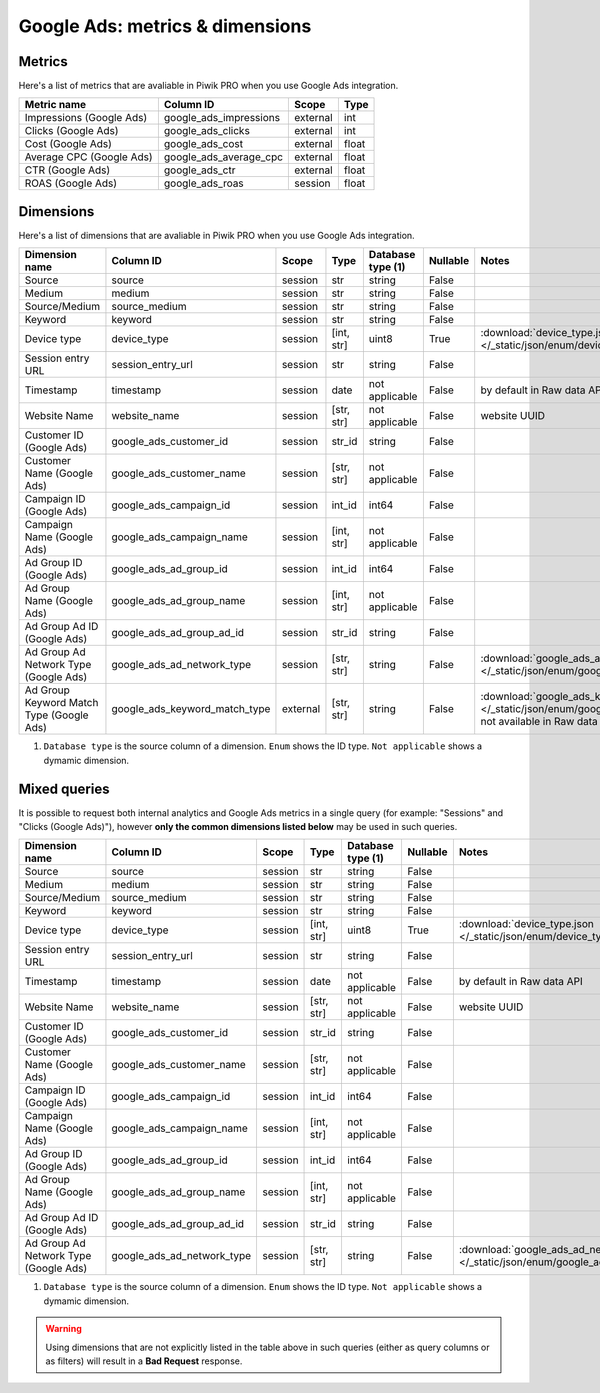 Google Ads: metrics & dimensions
=================================

Metrics
-------

Here's a list of metrics that are avaliable in Piwik PRO when you use Google Ads integration.

+------------------------+----------------------+--------+-----+
|      Metric name       |      Column ID       | Scope  |Type |
+========================+======================+========+=====+
|Impressions (Google Ads)|google_ads_impressions|external|int  |
+------------------------+----------------------+--------+-----+
|Clicks (Google Ads)     |google_ads_clicks     |external|int  |
+------------------------+----------------------+--------+-----+
|Cost (Google Ads)       |google_ads_cost       |external|float|
+------------------------+----------------------+--------+-----+
|Average CPC (Google Ads)|google_ads_average_cpc|external|float|
+------------------------+----------------------+--------+-----+
|CTR (Google Ads)        |google_ads_ctr        |external|float|
+------------------------+----------------------+--------+-----+
|ROAS (Google Ads)       |google_ads_roas       |session |float|
+------------------------+----------------------+--------+-----+

Dimensions
----------

Here's a list of dimensions that are avaliable in Piwik PRO when you use Google Ads integration.

+----------------------------------------+-----------------------------+--------+----------+------------------+--------+-------------------------------------------------------------------------------------------------------------------------------------+
|             Dimension name             |          Column ID          | Scope  |   Type   |Database type (1) |Nullable|                                                                Notes                                                                |
+========================================+=============================+========+==========+==================+========+=====================================================================================================================================+
|Source                                  |source                       |session |str       |string            |False   |                                                                                                                                     |
+----------------------------------------+-----------------------------+--------+----------+------------------+--------+-------------------------------------------------------------------------------------------------------------------------------------+
|Medium                                  |medium                       |session |str       |string            |False   |                                                                                                                                     |
+----------------------------------------+-----------------------------+--------+----------+------------------+--------+-------------------------------------------------------------------------------------------------------------------------------------+
|Source/Medium                           |source_medium                |session |str       |string            |False   |                                                                                                                                     |
+----------------------------------------+-----------------------------+--------+----------+------------------+--------+-------------------------------------------------------------------------------------------------------------------------------------+
|Keyword                                 |keyword                      |session |str       |string            |False   |                                                                                                                                     |
+----------------------------------------+-----------------------------+--------+----------+------------------+--------+-------------------------------------------------------------------------------------------------------------------------------------+
|Device type                             |device_type                  |session |[int, str]|uint8             |True    |:download:`device_type.json </_static/json/enum/device_type.json>`                                                                   |
+----------------------------------------+-----------------------------+--------+----------+------------------+--------+-------------------------------------------------------------------------------------------------------------------------------------+
|Session entry URL                       |session_entry_url            |session |str       |string            |False   |                                                                                                                                     |
+----------------------------------------+-----------------------------+--------+----------+------------------+--------+-------------------------------------------------------------------------------------------------------------------------------------+
|Timestamp                               |timestamp                    |session |date      |not applicable    |False   |by default in Raw data API                                                                                                           |
+----------------------------------------+-----------------------------+--------+----------+------------------+--------+-------------------------------------------------------------------------------------------------------------------------------------+
|Website Name                            |website_name                 |session |[str, str]|not applicable    |False   |website UUID                                                                                                                         |
+----------------------------------------+-----------------------------+--------+----------+------------------+--------+-------------------------------------------------------------------------------------------------------------------------------------+
|Customer ID (Google Ads)                |google_ads_customer_id       |session |str_id    |string            |False   |                                                                                                                                     |
+----------------------------------------+-----------------------------+--------+----------+------------------+--------+-------------------------------------------------------------------------------------------------------------------------------------+
|Customer Name (Google Ads)              |google_ads_customer_name     |session |[str, str]|not applicable    |False   |                                                                                                                                     |
+----------------------------------------+-----------------------------+--------+----------+------------------+--------+-------------------------------------------------------------------------------------------------------------------------------------+
|Campaign ID (Google Ads)                |google_ads_campaign_id       |session |int_id    |int64             |False   |                                                                                                                                     |
+----------------------------------------+-----------------------------+--------+----------+------------------+--------+-------------------------------------------------------------------------------------------------------------------------------------+
|Campaign Name (Google Ads)              |google_ads_campaign_name     |session |[int, str]|not applicable    |False   |                                                                                                                                     |
+----------------------------------------+-----------------------------+--------+----------+------------------+--------+-------------------------------------------------------------------------------------------------------------------------------------+
|Ad Group ID (Google Ads)                |google_ads_ad_group_id       |session |int_id    |int64             |False   |                                                                                                                                     |
+----------------------------------------+-----------------------------+--------+----------+------------------+--------+-------------------------------------------------------------------------------------------------------------------------------------+
|Ad Group Name (Google Ads)              |google_ads_ad_group_name     |session |[int, str]|not applicable    |False   |                                                                                                                                     |
+----------------------------------------+-----------------------------+--------+----------+------------------+--------+-------------------------------------------------------------------------------------------------------------------------------------+
|Ad Group Ad ID (Google Ads)             |google_ads_ad_group_ad_id    |session |str_id    |string            |False   |                                                                                                                                     |
+----------------------------------------+-----------------------------+--------+----------+------------------+--------+-------------------------------------------------------------------------------------------------------------------------------------+
|Ad Group Ad Network Type (Google Ads)   |google_ads_ad_network_type   |session |[str, str]|string            |False   |:download:`google_ads_ad_network_type.json </_static/json/enum/google_ads_ad_network_type.json>`                                     |
+----------------------------------------+-----------------------------+--------+----------+------------------+--------+-------------------------------------------------------------------------------------------------------------------------------------+
|Ad Group Keyword Match Type (Google Ads)|google_ads_keyword_match_type|external|[str, str]|string            |False   |:download:`google_ads_keyword_match_type.json </_static/json/enum/google_ads_keyword_match_type.json>`, not available in Raw data API|
+----------------------------------------+-----------------------------+--------+----------+------------------+--------+-------------------------------------------------------------------------------------------------------------------------------------+

1. ``Database type`` is the source column of a dimension. ``Enum`` shows the ID type. ``Not applicable`` shows a dymamic dimension.


Mixed queries
-------------

It is possible to request both internal analytics and Google Ads metrics in a single query (for example: "Sessions" and "Clicks (Google
Ads)"), however **only the common dimensions listed below** may be used in such queries.

+-------------------------------------+--------------------------+-------+----------+------------------+--------+------------------------------------------------------------------------------------------------+
|           Dimension name            |        Column ID         | Scope |   Type   |Database type (1) |Nullable|                                             Notes                                              |
+=====================================+==========================+=======+==========+==================+========+================================================================================================+
|Source                               |source                    |session|str       |string            |False   |                                                                                                |
+-------------------------------------+--------------------------+-------+----------+------------------+--------+------------------------------------------------------------------------------------------------+
|Medium                               |medium                    |session|str       |string            |False   |                                                                                                |
+-------------------------------------+--------------------------+-------+----------+------------------+--------+------------------------------------------------------------------------------------------------+
|Source/Medium                        |source_medium             |session|str       |string            |False   |                                                                                                |
+-------------------------------------+--------------------------+-------+----------+------------------+--------+------------------------------------------------------------------------------------------------+
|Keyword                              |keyword                   |session|str       |string            |False   |                                                                                                |
+-------------------------------------+--------------------------+-------+----------+------------------+--------+------------------------------------------------------------------------------------------------+
|Device type                          |device_type               |session|[int, str]|uint8             |True    |:download:`device_type.json </_static/json/enum/device_type.json>`                              |
+-------------------------------------+--------------------------+-------+----------+------------------+--------+------------------------------------------------------------------------------------------------+
|Session entry URL                    |session_entry_url         |session|str       |string            |False   |                                                                                                |
+-------------------------------------+--------------------------+-------+----------+------------------+--------+------------------------------------------------------------------------------------------------+
|Timestamp                            |timestamp                 |session|date      |not applicable    |False   |by default in Raw data API                                                                      |
+-------------------------------------+--------------------------+-------+----------+------------------+--------+------------------------------------------------------------------------------------------------+
|Website Name                         |website_name              |session|[str, str]|not applicable    |False   |website UUID                                                                                    |
+-------------------------------------+--------------------------+-------+----------+------------------+--------+------------------------------------------------------------------------------------------------+
|Customer ID (Google Ads)             |google_ads_customer_id    |session|str_id    |string            |False   |                                                                                                |
+-------------------------------------+--------------------------+-------+----------+------------------+--------+------------------------------------------------------------------------------------------------+
|Customer Name (Google Ads)           |google_ads_customer_name  |session|[str, str]|not applicable    |False   |                                                                                                |
+-------------------------------------+--------------------------+-------+----------+------------------+--------+------------------------------------------------------------------------------------------------+
|Campaign ID (Google Ads)             |google_ads_campaign_id    |session|int_id    |int64             |False   |                                                                                                |
+-------------------------------------+--------------------------+-------+----------+------------------+--------+------------------------------------------------------------------------------------------------+
|Campaign Name (Google Ads)           |google_ads_campaign_name  |session|[int, str]|not applicable    |False   |                                                                                                |
+-------------------------------------+--------------------------+-------+----------+------------------+--------+------------------------------------------------------------------------------------------------+
|Ad Group ID (Google Ads)             |google_ads_ad_group_id    |session|int_id    |int64             |False   |                                                                                                |
+-------------------------------------+--------------------------+-------+----------+------------------+--------+------------------------------------------------------------------------------------------------+
|Ad Group Name (Google Ads)           |google_ads_ad_group_name  |session|[int, str]|not applicable    |False   |                                                                                                |
+-------------------------------------+--------------------------+-------+----------+------------------+--------+------------------------------------------------------------------------------------------------+
|Ad Group Ad ID (Google Ads)          |google_ads_ad_group_ad_id |session|str_id    |string            |False   |                                                                                                |
+-------------------------------------+--------------------------+-------+----------+------------------+--------+------------------------------------------------------------------------------------------------+
|Ad Group Ad Network Type (Google Ads)|google_ads_ad_network_type|session|[str, str]|string            |False   |:download:`google_ads_ad_network_type.json </_static/json/enum/google_ads_ad_network_type.json>`|
+-------------------------------------+--------------------------+-------+----------+------------------+--------+------------------------------------------------------------------------------------------------+

1. ``Database type`` is the source column of a dimension. ``Enum`` shows the ID type. ``Not applicable`` shows a dymamic dimension.


.. warning::
  Using dimensions that are not explicitly listed in the table above in such
  queries (either as query columns or as filters) will result in a **Bad
  Request** response.
